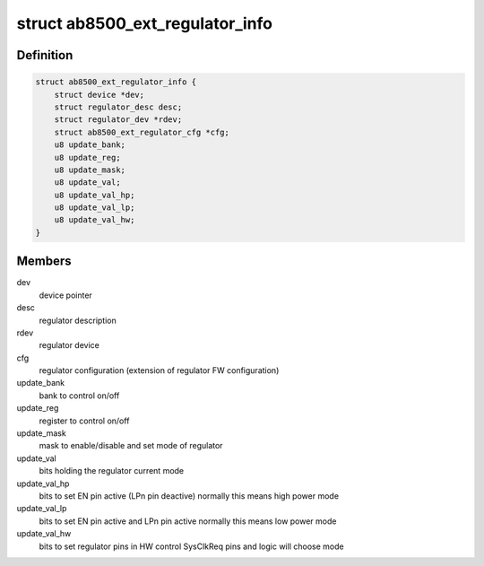 .. -*- coding: utf-8; mode: rst -*-
.. src-file: drivers/regulator/ab8500-ext.c

.. _`ab8500_ext_regulator_info`:

struct ab8500_ext_regulator_info
================================

.. c:type:: struct ab8500_ext_regulator_info

    ab8500 regulator information

.. _`ab8500_ext_regulator_info.definition`:

Definition
----------

.. code-block:: c

    struct ab8500_ext_regulator_info {
        struct device *dev;
        struct regulator_desc desc;
        struct regulator_dev *rdev;
        struct ab8500_ext_regulator_cfg *cfg;
        u8 update_bank;
        u8 update_reg;
        u8 update_mask;
        u8 update_val;
        u8 update_val_hp;
        u8 update_val_lp;
        u8 update_val_hw;
    }

.. _`ab8500_ext_regulator_info.members`:

Members
-------

dev
    device pointer

desc
    regulator description

rdev
    regulator device

cfg
    regulator configuration (extension of regulator FW configuration)

update_bank
    bank to control on/off

update_reg
    register to control on/off

update_mask
    mask to enable/disable and set mode of regulator

update_val
    bits holding the regulator current mode

update_val_hp
    bits to set EN pin active (LPn pin deactive)
    normally this means high power mode

update_val_lp
    bits to set EN pin active and LPn pin active
    normally this means low power mode

update_val_hw
    bits to set regulator pins in HW control
    SysClkReq pins and logic will choose mode

.. This file was automatic generated / don't edit.

